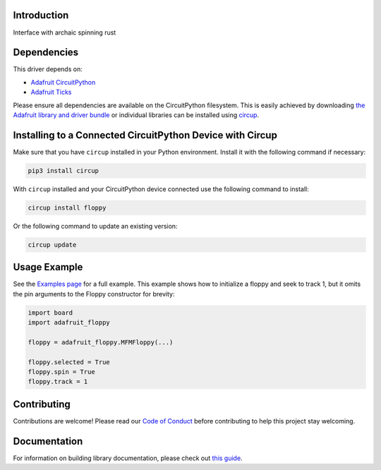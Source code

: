 Introduction
============


.. image:: https://readthedocs.org/projects/adafruit-circuitpython-floppy/badge/?version=latest
    :target: https://circuitpython.readthedocs.io/projects/floppy/en/latest/
    :alt: Documentation Status


.. image:: https://raw.githubusercontent.com/adafruit/Adafruit_CircuitPython_Bundle/main/badges/adafruit_discord.svg
    :target: https://adafru.it/discord
    :alt: Discord


.. image:: https://github.com/adafruit/Adafruit_CircuitPython_floppy/workflows/Build%20CI/badge.svg
    :target: https://github.com/adafruit/Adafruit_CircuitPython_floppy/actions
    :alt: Build Status


.. image:: https://img.shields.io/badge/code%20style-black-000000.svg
    :target: https://github.com/psf/black
    :alt: Code Style: Black

Interface with archaic spinning rust


Dependencies
=============
This driver depends on:

* `Adafruit CircuitPython <https://github.com/adafruit/circuitpython>`_
* `Adafruit Ticks <https://github.com/adafruit/adafruit_circuitpython_ticks>`_

Please ensure all dependencies are available on the CircuitPython filesystem.
This is easily achieved by downloading
`the Adafruit library and driver bundle <https://circuitpython.org/libraries>`_
or individual libraries can be installed using
`circup <https://github.com/adafruit/circup>`_.


Installing to a Connected CircuitPython Device with Circup
==========================================================

Make sure that you have ``circup`` installed in your Python environment.
Install it with the following command if necessary:

.. code-block:: shell

    pip3 install circup

With ``circup`` installed and your CircuitPython device connected use the
following command to install:

.. code-block:: shell

    circup install floppy

Or the following command to update an existing version:

.. code-block:: shell

    circup update

Usage Example
=============

See the `Examples page <examples.html>`_ for a full example.  This example shows how to initialize a floppy and seek to track 1, but it omits the pin arguments to the Floppy constructor for brevity:

.. code-block:: python

    import board
    import adafruit_floppy

    floppy = adafruit_floppy.MFMFloppy(...)

    floppy.selected = True
    floppy.spin = True
    floppy.track = 1

Contributing
============

Contributions are welcome! Please read our `Code of Conduct
<https://github.com/adafruit/Adafruit_CircuitPython_floppy/blob/HEAD/CODE_OF_CONDUCT.md>`_
before contributing to help this project stay welcoming.

Documentation
=============

For information on building library documentation, please check out
`this guide <https://learn.adafruit.com/creating-and-sharing-a-circuitpython-library/sharing-our-docs-on-readthedocs#sphinx-5-1>`_.
